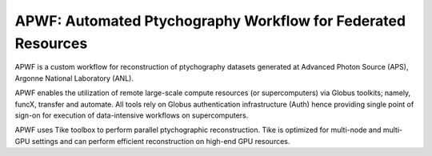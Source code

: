 ####
APWF: Automated Ptychography Workflow for Federated Resources 
####

APWF is a custom workflow for reconstruction of ptychography datasets generated
at Advanced Photon Source (APS), Argonne National Laboratory (ANL). 

APWF enables the utilization of remote large-scale compute resources (or
supercomputers) via Globus toolkits; namely, funcX, transfer and automate. All
tools rely on Globus authentication infrastructure (Auth) hence providing single
point of sign-on for execution of data-intensive workflows on supercomputers.

APWF uses Tike toolbox to perform parallel ptychographic reconstruction. Tike is
optimized for multi-node and multi-GPU settings and can perform efficient
reconstruction on high-end GPU resources.